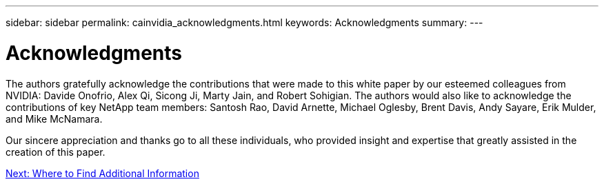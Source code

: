 ---
sidebar: sidebar
permalink: cainvidia_acknowledgments.html
keywords: Acknowledgments
summary:
---

= Acknowledgments
:hardbreaks:
:nofooter:
:icons: font
:linkattrs:
:imagesdir: ./media/

//
// This file was created with NDAC Version 2.0 (August 17, 2020)
//
// 2020-08-21 13:44:47.575962
//

[.lead]
The authors gratefully acknowledge the contributions that were made to this white paper by our esteemed colleagues from NVIDIA: Davide Onofrio, Alex Qi, Sicong Ji, Marty Jain, and Robert Sohigian. The authors would also like to acknowledge the contributions of key NetApp team members: Santosh Rao, David Arnette, Michael Oglesby, Brent Davis, Andy Sayare, Erik Mulder, and Mike McNamara.

Our sincere appreciation and thanks go to all these individuals, who provided insight and expertise that greatly assisted in the creation of this paper.

link:cainvidia_where_to_find_additional_information.html[Next: Where to Find Additional Information]
